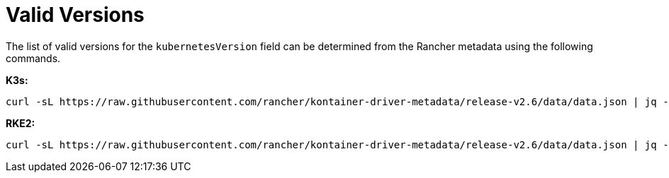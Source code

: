 = Valid Versions

The list of valid versions for the `kubernetesVersion` field can be determined
from the Rancher metadata using the following commands.

*K3s:*

[,bash]
----
curl -sL https://raw.githubusercontent.com/rancher/kontainer-driver-metadata/release-v2.6/data/data.json | jq -r '.k3s.releases[].version'
----

*RKE2:*

[,bash]
----
curl -sL https://raw.githubusercontent.com/rancher/kontainer-driver-metadata/release-v2.6/data/data.json | jq -r '.rke2.releases[].version'
----
